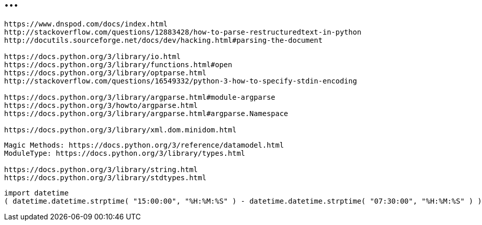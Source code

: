 = ...

----
https://www.dnspod.com/docs/index.html
http://stackoverflow.com/questions/12883428/how-to-parse-restructuredtext-in-python
http://docutils.sourceforge.net/docs/dev/hacking.html#parsing-the-document

https://docs.python.org/3/library/io.html
https://docs.python.org/3/library/functions.html#open
https://docs.python.org/3/library/optparse.html
http://stackoverflow.com/questions/16549332/python-3-how-to-specify-stdin-encoding

https://docs.python.org/3/library/argparse.html#module-argparse
https://docs.python.org/3/howto/argparse.html
https://docs.python.org/3/library/argparse.html#argparse.Namespace

https://docs.python.org/3/library/xml.dom.minidom.html
----

----
Magic Methods: https://docs.python.org/3/reference/datamodel.html
ModuleType: https://docs.python.org/3/library/types.html

https://docs.python.org/3/library/string.html
https://docs.python.org/3/library/stdtypes.html
----

----
import datetime
( datetime.datetime.strptime( "15:00:00", "%H:%M:%S" ) - datetime.datetime.strptime( "07:30:00", "%H:%M:%S" ) ).seconds / 60 / 60
----
